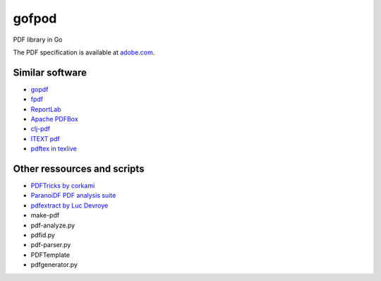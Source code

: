 gofpod
======

PDF library in Go

The PDF specification is available at `adobe.com <http://wwwimages.adobe.com/content/dam/Adobe/en/devnet/pdf/pdfs/PDF32000_2008.pdf>`_.

Similar software
----------------

* `gopdf <https://github.com/signintech/gopdf>`_
* `fpdf <https://github.com/signintech/fpdfGo>`_
* `ReportLab <https://pypi.python.org/pypi/reportlab>`_
* `Apache PDFBox <http://pdfbox.apache.org/>`_
* `clj-pdf <https://github.com/yogthos/clj-pdf>`_
* `ITEXT pdf <http://itextpdf.com/>`_
* `pdftex in texlive <http://ftp.univie.ac.at/packages/tex/systems/texlive/Source/>`_

Other ressources and scripts
----------------------------

* `PDFTricks by corkami <https://code.google.com/p/corkami/wiki/PDFTricks>`_
* `ParanoiDF PDF analysis suite <https://github.com/patrickdw123/ParanoiDF>`_
* `pdfextract by Luc Devroye <http://luc.devroye.org/pdfextract.html>`_
* make-pdf
* pdf-analyze.py
* pdfid.py
* pdf-parser.py
* PDFTemplate
* pdfgenerator.py
